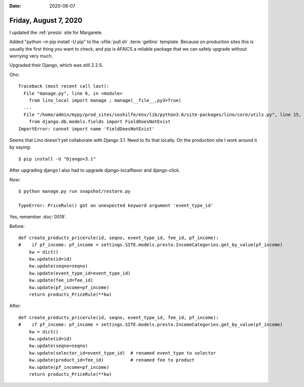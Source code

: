 :date: 2020-08-07

======================
Friday, August 7, 2020
======================

I updated the :ref:`presto` site for Margarete.

Added "python -m pip install -U pip" to the :xfile:`pull.sh` :term:`getlino`
template. Because on production sites this is usually the first thing you want
to check, and pip is AFAICS a reliable package that we can safely upgrade
without worrying very much.

Upgraded their Django, which was still 2.2.5.

Oho::

  Traceback (most recent call last):
    File "manage.py", line 6, in <module>
      from lino_local import manage ; manage(__file__,py3=True)
    ...
    File "/home/admin/mypy/prod_sites/soshilfe/env/lib/python3.6/site-packages/lino/core/utils.py", line 15, in <module>
      from django.db.models.fields import FieldDoesNotExist
  ImportError: cannot import name 'FieldDoesNotExist'

Seems that Lino doesn't yet collaborate with Django 3.1. Need to fix that
locally. On the production site I work around it by saying::

  $ pip install -U "Django<3.1"

After upgrading django I also had to upgrade django-localflavor and django-click.

Now::

  $ python manage.py run snapshot/restore.py

  TypeError: PriceRule() got an unexpected keyword argument 'event_type_id'

Yes, remember :doc:`0519`.


Before::

  def create_products_pricerule(id, seqno, event_type_id, fee_id, pf_income):
  #    if pf_income: pf_income = settings.SITE.models.presto.IncomeCategories.get_by_value(pf_income)
      kw = dict()
      kw.update(id=id)
      kw.update(seqno=seqno)
      kw.update(event_type_id=event_type_id)
      kw.update(fee_id=fee_id)
      kw.update(pf_income=pf_income)
      return products_PriceRule(**kw)

After::

  def create_products_pricerule(id, seqno, event_type_id, fee_id, pf_income):
  #    if pf_income: pf_income = settings.SITE.models.presto.IncomeCategories.get_by_value(pf_income)
      kw = dict()
      kw.update(id=id)
      kw.update(seqno=seqno)
      kw.update(selector_id=event_type_id)  # renamed event_type to selector
      kw.update(product_id=fee_id)          # renamed fee to product
      kw.update(pf_income=pf_income)
      return products_PriceRule(**kw)
